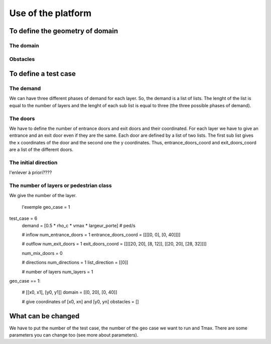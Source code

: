 Use of the platform
^^^^^^^^^^^^^^^^^^^^^^^^^^^^^^^^^^^^

To define the geometry of domain
~~~~~~~~~~~~~~~~~~~~~~~~~~~~~~~~~~~~~~~~~

The domain
----------------------

Obstacles
----------------------

To define a test case
~~~~~~~~~~~~~~~~~~~~~~~~~~~~~~~~~~~~~~~~~

The demand
----------------------
We can have three different phases of demand for each layer. So, the demand is a list of lists. The lenght of the list is equal to the number of layers and the lenght of each sub list is equal to three (the three possible phases of demand).

The doors 
----------------------
We have to define the number of entrance doors and exit doors and their coordinated. For each layer we have to give an entrance and an exit door even if they are the same. Each door are defined by a list of two lists. The first sub list gives the x coordinates of the door and the second one the y coordinates. Thus, entrance_doors_coord and exit_doors_coord are a list of the different doors.

The initial direction
---------------------------
l'enlever à priori????

The number of layers or pedestrian class
------------------------------------------
We give the number of the layer.


        l'exemple
        geo_case = 1
test_case = 6
        demand = [0.5 * rho_c * vmax * largeur_porte]  # ped/s

        # inflow
        num_entrance_doors = 1
        entrance_doors_coord = [[[[0, 0], [0, 40]]]]

        # outflow
        num_exit_doors = 1
        exit_doors_coord = [[[[20, 20], [8, 12]], [[20, 20], [28, 32]]]]

        num_mix_doors = 0

        # directions
        num_directions = 1
        list_direction = [[0]]

        # number of layers
        num_layers = 1
geo_case == 1:

        # [[x0, x1], [y0, y1]]
        domain = [[0, 20], [0, 40]]

        # give coordinates of [x0, xn] and [y0, yn]
        obstacles = []

What can be changed
~~~~~~~~~~~~~~~~~~~~~~~~~~~~~~~~~~~~~~~~~
We have to put the number of the test case, the number of the geo case we want to run and Tmax.
There are some parameters you can change too (see more about parameters).
 

